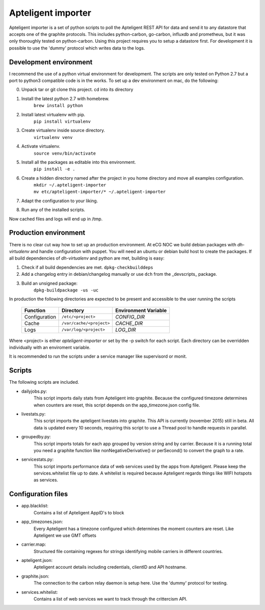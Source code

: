 Apteligent importer
===================

Apteligent importer is a set of python scripts to poll the Apteligent REST API for data and send it to any
datastore that accepts one of the graphite protocols. This includes python-carbon, go-carbon, influxdb
and prometheus, but it was only thoroughly tested on python-carbon. Using this project requires you to setup
a datastore first. For development it is possible to use the 'dummy' protocol which writes data to the logs.

Development environment
-----------------------

I recommend the use of a python virtual environment for development. The scripts are only tested on Python 2.7
but a port to python3 compatible code is in the works. To set up a dev environment on mac, do the following:

0. Unpack tar or git clone this project. cd into its directory
1. Install the latest python 2.7 with homebrew.
    ``brew install python``
2. Install latest virtualenv with pip.
    ``pip install virtualenv``
3. Create virtualenv inside source directory.
    ``virtualenv venv``
4. Activate virtualenv.
    ``source venv/bin/activate``
5. Install all the packages as editable into this environment.
    ``pip install -e .``
6. Create a hidden directory named after the project in you home directory and move all examples configuration.
    | ``mkdir ~/.apteligent-importer``
    | ``mv etc/apteligent-importer/* ~/.apteligent-importer``
7. Adapt the configuration to your liking.
8. Run any of the installed scripts.

Now cached files and logs will end up in /tmp.

Production environment
----------------------
There is no clear cut way how to set up an production environment. At eCG NOC we build debian packages with
`dh-virtualenv` and handle configuration with puppet. You will need an ubuntu or debian build host to create the
packages. If all build dependencies of `dh-virtualenv` and python are met, building is easy:

1. Check if all build dependencies are met.
   ``dpkg-checkbuilddeps``
2. Add a changelog entry in debian/changelog manually or use ``dch`` from the _devscripts_ package.
3. Build an unsigned package:
    ``dpkg-buildpackage -us -uc``

In production the following directories are expected to be present and accessible to the user running the scripts

    =============  ========================  ====================
    Function       Directory                 Environment Variable
    =============  ========================  ====================
    Configuration  ``/etc/<project>``        `CONFIG_DIR`
    Cache          ``/var/cache/<project>``  `CACHE_DIR`
    Logs           ``/var/log/<project>``    `LOG_DIR`
    =============  ========================  ====================

Where <project> is either *apteligent-importer* or set by the -p switch for each script. Each directory can be
overridden individually with an enviroment variable.

It is recommended to run the scripts under a service manager like supervisord or monit.

Scripts
-------

The following scripts are included.

* dailyjobs.py:
    This script imports daily stats from Apteligent into graphite. Because the configured timezone determines
    when counters are reset, this script depends on the app_timezone.json config file.
* livestats.py:
    This script imports the apteligent livestats into graphite. This API is currently (november 2015) still in
    beta. All data is updated every 10 seconds, requiring this script to use a Thread pool to handle requests in
    parallel.
* groupedby.py:
    This script imports totals for each app grouped by version string and by carrier. Because it is a running
    total you need a graphite function like nonNegativeDerivative() or perSecond() to convert the graph to a rate.
* servicestats.py:
    This script imports performance data of web services used by the apps from Apteligent. Please keep the
    services.whitelist file up to date. A whitelist is required because Apteligent regards things like WIFI
    hotspots as services.

Configuration files
-------------------

* app.blacklist:
    Contains a list of Apteligent AppID's to block
* app_timezones.json:
    Every Apteligent has a timezone configured which determines the moment counters are reset.  Like Apteligent we use GMT offsets
* carrier.map:
    Structured file containing regexes for strings identifying mobile carriers in different countries.
* apteligent.json:
    Apteligent account details including credentials, clientID and API hostname.
* graphite.json:
    The connection to the carbon relay daemon is setup here. Use the 'dummy' protocol for testing.
* services.whitelist:
    Contains a list of web services we want to track through the crittercism API.
